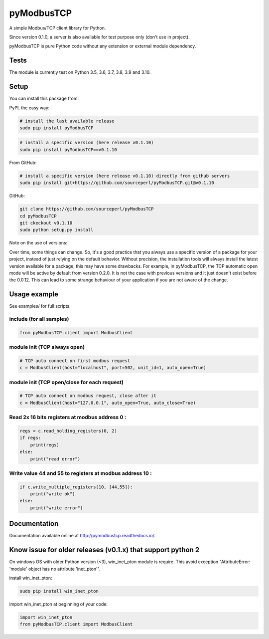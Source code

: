 .. |badge_tests| image:: https://github.com/sourceperl/pyModbusTCP/actions/workflows/tests.yml/badge.svg?branch=master
                :target: https://github.com/sourceperl/pyModbusTCP/actions/workflows/tests.yml

.. |badge_docs| image:: https://readthedocs.org/projects/pymodbustcp/badge/?version=latest
               :target: http://pymodbustcp.readthedocs.io/en/latest/?badge=latest

pyModbusTCP |badge_tests| |badge_docs|
======================================

A simple Modbus/TCP client library for Python.

Since version 0.1.0, a server is also available for test purpose only (don't use in project).

pyModbusTCP is pure Python code without any extension or external module
dependency.

Tests
-----

The module is currently test on Python 3.5, 3.6, 3.7, 3.8, 3.9 and 3.10.


Setup
-----

You can install this package from:

PyPI, the easy way:

.. code-block:: bash

    # install the last available release
    sudo pip install pyModbusTCP

.. code-block:: bash

    # install a specific version (here release v0.1.10)
    sudo pip install pyModbusTCP==v0.1.10

From GitHub:

.. code-block:: bash

    # install a specific version (here release v0.1.10) directly from github servers
    sudo pip install git+https://github.com/sourceperl/pyModbusTCP.git@v0.1.10

GitHub:

.. code-block:: bash

    git clone https://github.com/sourceperl/pyModbusTCP
    cd pyModbusTCP
    git ckeckout v0.1.10
    sudo python setup.py install

Note on the use of versions:

Over time, some things can change. So, it's a good practice that you always use a specific version of a package for
your project, instead of just relying on the default behavior. Without precision, the installation tools will always
install the latest version available for a package, this may have some drawbacks. For example, in pyModbusTCP, the TCP
automatic open mode will be active by default from version 0.2.0. It is not the case with previous versions and it just
doesn't exist before the 0.0.12. This can lead to some strange behaviour of your application if you are not aware of
the change.

Usage example
-------------

See examples/ for full scripts.

include (for all samples)
~~~~~~~~~~~~~~~~~~~~~~~~~

.. code-block:: python

    from pyModbusTCP.client import ModbusClient

module init (TCP always open)
~~~~~~~~~~~~~~~~~~~~~~~~~~~~~

.. code-block:: python

    # TCP auto connect on first modbus request
    c = ModbusClient(host="localhost", port=502, unit_id=1, auto_open=True)

module init (TCP open/close for each request)
~~~~~~~~~~~~~~~~~~~~~~~~~~~~~~~~~~~~~~~~~~~~~

.. code-block:: python

    # TCP auto connect on modbus request, close after it
    c = ModbusClient(host="127.0.0.1", auto_open=True, auto_close=True)

Read 2x 16 bits registers at modbus address 0 :
~~~~~~~~~~~~~~~~~~~~~~~~~~~~~~~~~~~~~~~~~~~~~~~

.. code-block:: python

    regs = c.read_holding_registers(0, 2)
    if regs:
        print(regs)
    else:
        print("read error")

Write value 44 and 55 to registers at modbus address 10 :
~~~~~~~~~~~~~~~~~~~~~~~~~~~~~~~~~~~~~~~~~~~~~~~~~~~~~~~~~

.. code-block:: python

    if c.write_multiple_registers(10, [44,55]):
        print("write ok")
    else:
        print("write error")

Documentation
-------------

Documentation available online at http://pymodbustcp.readthedocs.io/.

Know issue for older releases (v0.1.x) that support python 2
------------------------------------------------------------

On windows OS with older Python version (<3), win_inet_pton module is require. This avoid exception "AttributeError:
'module' object has no attribute 'inet_pton'".

install win_inet_pton:

.. code-block:: bash

    sudo pip install win_inet_pton

import win_inet_pton at beginning of your code:

.. code-block:: python

    import win_inet_pton
    from pyModbusTCP.client import ModbusClient
